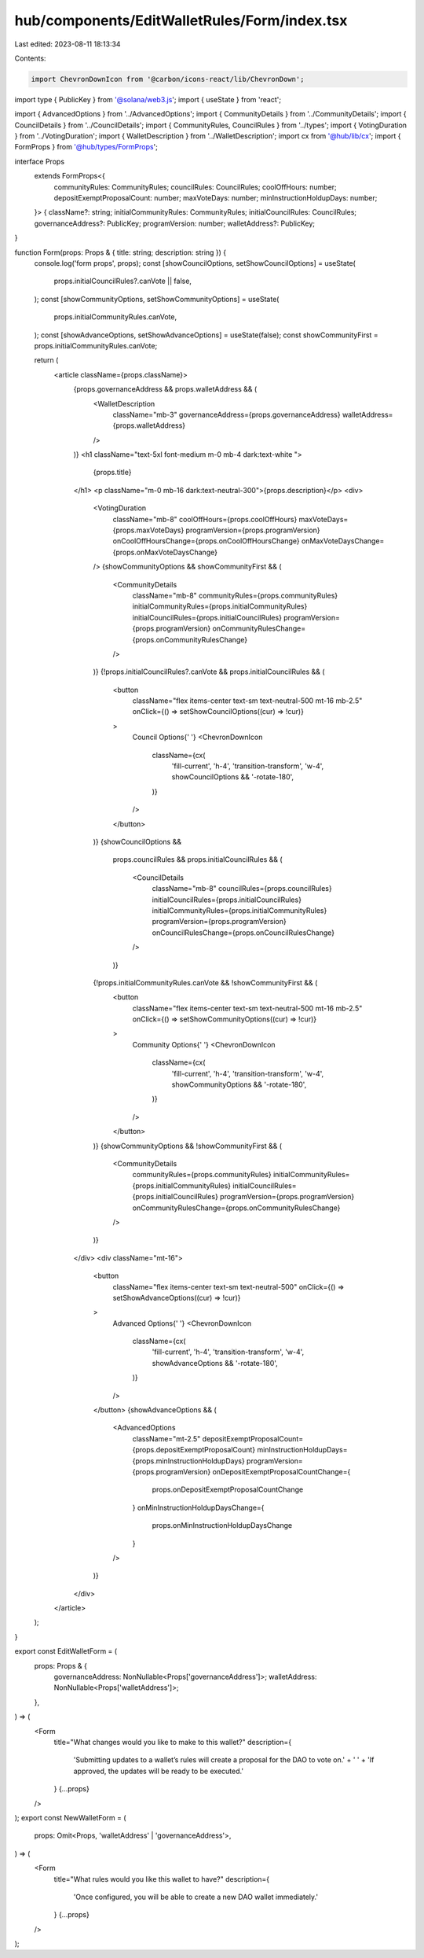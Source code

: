 hub/components/EditWalletRules/Form/index.tsx
=============================================

Last edited: 2023-08-11 18:13:34

Contents:

.. code-block:: tsx

    import ChevronDownIcon from '@carbon/icons-react/lib/ChevronDown';
import type { PublicKey } from '@solana/web3.js';
import { useState } from 'react';

import { AdvancedOptions } from '../AdvancedOptions';
import { CommunityDetails } from '../CommunityDetails';
import { CouncilDetails } from '../CouncilDetails';
import { CommunityRules, CouncilRules } from '../types';
import { VotingDuration } from '../VotingDuration';
import { WalletDescription } from '../WalletDescription';
import cx from '@hub/lib/cx';
import { FormProps } from '@hub/types/FormProps';

interface Props
  extends FormProps<{
    communityRules: CommunityRules;
    councilRules: CouncilRules;
    coolOffHours: number;
    depositExemptProposalCount: number;
    maxVoteDays: number;
    minInstructionHoldupDays: number;
  }> {
  className?: string;
  initialCommunityRules: CommunityRules;
  initialCouncilRules: CouncilRules;
  governanceAddress?: PublicKey;
  programVersion: number;
  walletAddress?: PublicKey;
}

function Form(props: Props & { title: string; description: string }) {
  console.log('form props', props);
  const [showCouncilOptions, setShowCouncilOptions] = useState(
    props.initialCouncilRules?.canVote || false,
  );
  const [showCommunityOptions, setShowCommunityOptions] = useState(
    props.initialCommunityRules.canVote,
  );
  const [showAdvanceOptions, setShowAdvanceOptions] = useState(false);
  const showCommunityFirst = props.initialCommunityRules.canVote;

  return (
    <article className={props.className}>
      {props.governanceAddress && props.walletAddress && (
        <WalletDescription
          className="mb-3"
          governanceAddress={props.governanceAddress}
          walletAddress={props.walletAddress}
        />
      )}
      <h1 className="text-5xl font-medium m-0 mb-4 dark:text-white ">
        {props.title}
      </h1>
      <p className="m-0 mb-16 dark:text-neutral-300">{props.description}</p>
      <div>
        <VotingDuration
          className="mb-8"
          coolOffHours={props.coolOffHours}
          maxVoteDays={props.maxVoteDays}
          programVersion={props.programVersion}
          onCoolOffHoursChange={props.onCoolOffHoursChange}
          onMaxVoteDaysChange={props.onMaxVoteDaysChange}
        />
        {showCommunityOptions && showCommunityFirst && (
          <CommunityDetails
            className="mb-8"
            communityRules={props.communityRules}
            initialCommunityRules={props.initialCommunityRules}
            initialCouncilRules={props.initialCouncilRules}
            programVersion={props.programVersion}
            onCommunityRulesChange={props.onCommunityRulesChange}
          />
        )}
        {!props.initialCouncilRules?.canVote && props.initialCouncilRules && (
          <button
            className="flex items-center text-sm text-neutral-500 mt-16 mb-2.5"
            onClick={() => setShowCouncilOptions((cur) => !cur)}
          >
            Council Options{' '}
            <ChevronDownIcon
              className={cx(
                'fill-current',
                'h-4',
                'transition-transform',
                'w-4',
                showCouncilOptions && '-rotate-180',
              )}
            />
          </button>
        )}
        {showCouncilOptions &&
          props.councilRules &&
          props.initialCouncilRules && (
            <CouncilDetails
              className="mb-8"
              councilRules={props.councilRules}
              initialCouncilRules={props.initialCouncilRules}
              initialCommunityRules={props.initialCommunityRules}
              programVersion={props.programVersion}
              onCouncilRulesChange={props.onCouncilRulesChange}
            />
          )}
        {!props.initialCommunityRules.canVote && !showCommunityFirst && (
          <button
            className="flex items-center text-sm text-neutral-500 mt-16 mb-2.5"
            onClick={() => setShowCommunityOptions((cur) => !cur)}
          >
            Community Options{' '}
            <ChevronDownIcon
              className={cx(
                'fill-current',
                'h-4',
                'transition-transform',
                'w-4',
                showCommunityOptions && '-rotate-180',
              )}
            />
          </button>
        )}
        {showCommunityOptions && !showCommunityFirst && (
          <CommunityDetails
            communityRules={props.communityRules}
            initialCommunityRules={props.initialCommunityRules}
            initialCouncilRules={props.initialCouncilRules}
            programVersion={props.programVersion}
            onCommunityRulesChange={props.onCommunityRulesChange}
          />
        )}
      </div>
      <div className="mt-16">
        <button
          className="flex items-center text-sm text-neutral-500"
          onClick={() => setShowAdvanceOptions((cur) => !cur)}
        >
          Advanced Options{' '}
          <ChevronDownIcon
            className={cx(
              'fill-current',
              'h-4',
              'transition-transform',
              'w-4',
              showAdvanceOptions && '-rotate-180',
            )}
          />
        </button>
        {showAdvanceOptions && (
          <AdvancedOptions
            className="mt-2.5"
            depositExemptProposalCount={props.depositExemptProposalCount}
            minInstructionHoldupDays={props.minInstructionHoldupDays}
            programVersion={props.programVersion}
            onDepositExemptProposalCountChange={
              props.onDepositExemptProposalCountChange
            }
            onMinInstructionHoldupDaysChange={
              props.onMinInstructionHoldupDaysChange
            }
          />
        )}
      </div>
    </article>
  );
}

export const EditWalletForm = (
  props: Props & {
    governanceAddress: NonNullable<Props['governanceAddress']>;
    walletAddress: NonNullable<Props['walletAddress']>;
  },
) => (
  <Form
    title="What changes would you like to make to this wallet?"
    description={
      'Submitting updates to a wallet’s rules will create a proposal for the DAO to vote on.' +
      ' ' +
      'If approved, the updates will be ready to be executed.'
    }
    {...props}
  />
);
export const NewWalletForm = (
  props: Omit<Props, 'walletAddress' | 'governanceAddress'>,
) => (
  <Form
    title="What rules would you like this wallet to have?"
    description={
      'Once configured, you will be able to create a new DAO wallet immediately.'
    }
    {...props}
  />
);


